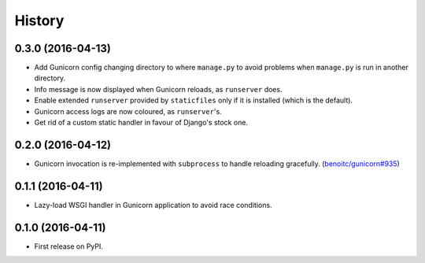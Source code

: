 History
-------

0.3.0 (2016-04-13)
++++++++++++++++++

* Add Gunicorn config changing directory to where ``manage.py`` to avoid
  problems when ``manage.py`` is run in another directory.
* Info message is now displayed when Gunicorn reloads, as ``runserver`` does.
* Enable extended ``runserver`` provided by ``staticfiles`` only if it is
  installed (which is the default).
* Gunicorn access logs are now coloured, as ``runserver``'s.
* Get rid of a custom static handler in favour of Django's stock one.


0.2.0 (2016-04-12)
++++++++++++++++++

* Gunicorn invocation is re-implemented with ``subprocess`` to handle reloading
  gracefully. (`benoitc/gunicorn#935`_)


0.1.1 (2016-04-11)
++++++++++++++++++

* Lazy-load WSGI handler in Gunicorn application to avoid race conditions.


0.1.0 (2016-04-11)
++++++++++++++++++

* First release on PyPI.


.. _`benoitc/gunicorn#935`: <https://github.com/benoitc/gunicorn/issues/935>
